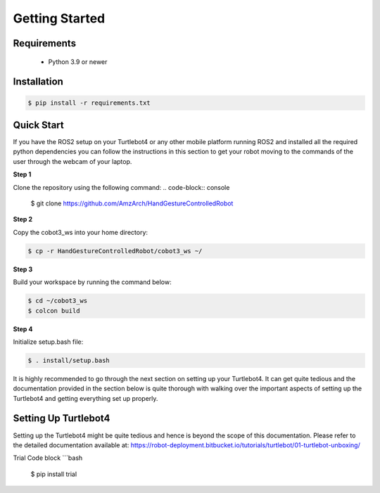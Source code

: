 Getting Started
===========

Requirements
-------------
  - Python 3.9 or newer

Installation
-------------

.. code-block:: console

   $ pip install -r requirements.txt

Quick Start
-------------
If you have the ROS2 setup on your Turtlebot4 or any other mobile platform running ROS2 and installed all the required python dependencies you can follow the instructions in this section to get your robot moving to the commands of the user through the webcam of your laptop.

**Step 1**

Clone the repository using the following command:
.. code-block:: console

   $ git clone https://github.com/AmzArch/HandGestureControlledRobot

**Step 2**

Copy the cobot3_ws into your home directory:

.. code-block:: console

   $ cp -r HandGestureControlledRobot/cobot3_ws ~/
 
**Step 3**

Build your workspace by running the command below:

.. code-block:: console

   $ cd ~/cobot3_ws
   $ colcon build
   
**Step 4**

Initialize setup.bash file:

.. code-block:: console

   $ . install/setup.bash
 
It is highly recommended to go through the next section on setting up your Turtlebot4. It can get quite tedious and the documentation provided in the section below is quite thorough with walking over the important aspects of setting up the Turtlebot4 and getting everything set up properly.


Setting Up Turtlebot4
-------------

Setting up the Turtlebot4 might be quite tedious and hence is beyond the scope of this documentation. Please refer to the detailed documentation available at: https://robot-deployment.bitbucket.io/tutorials/turtlebot/01-turtlebot-unboxing/


Trial Code block
```bash
 $ pip install trial

